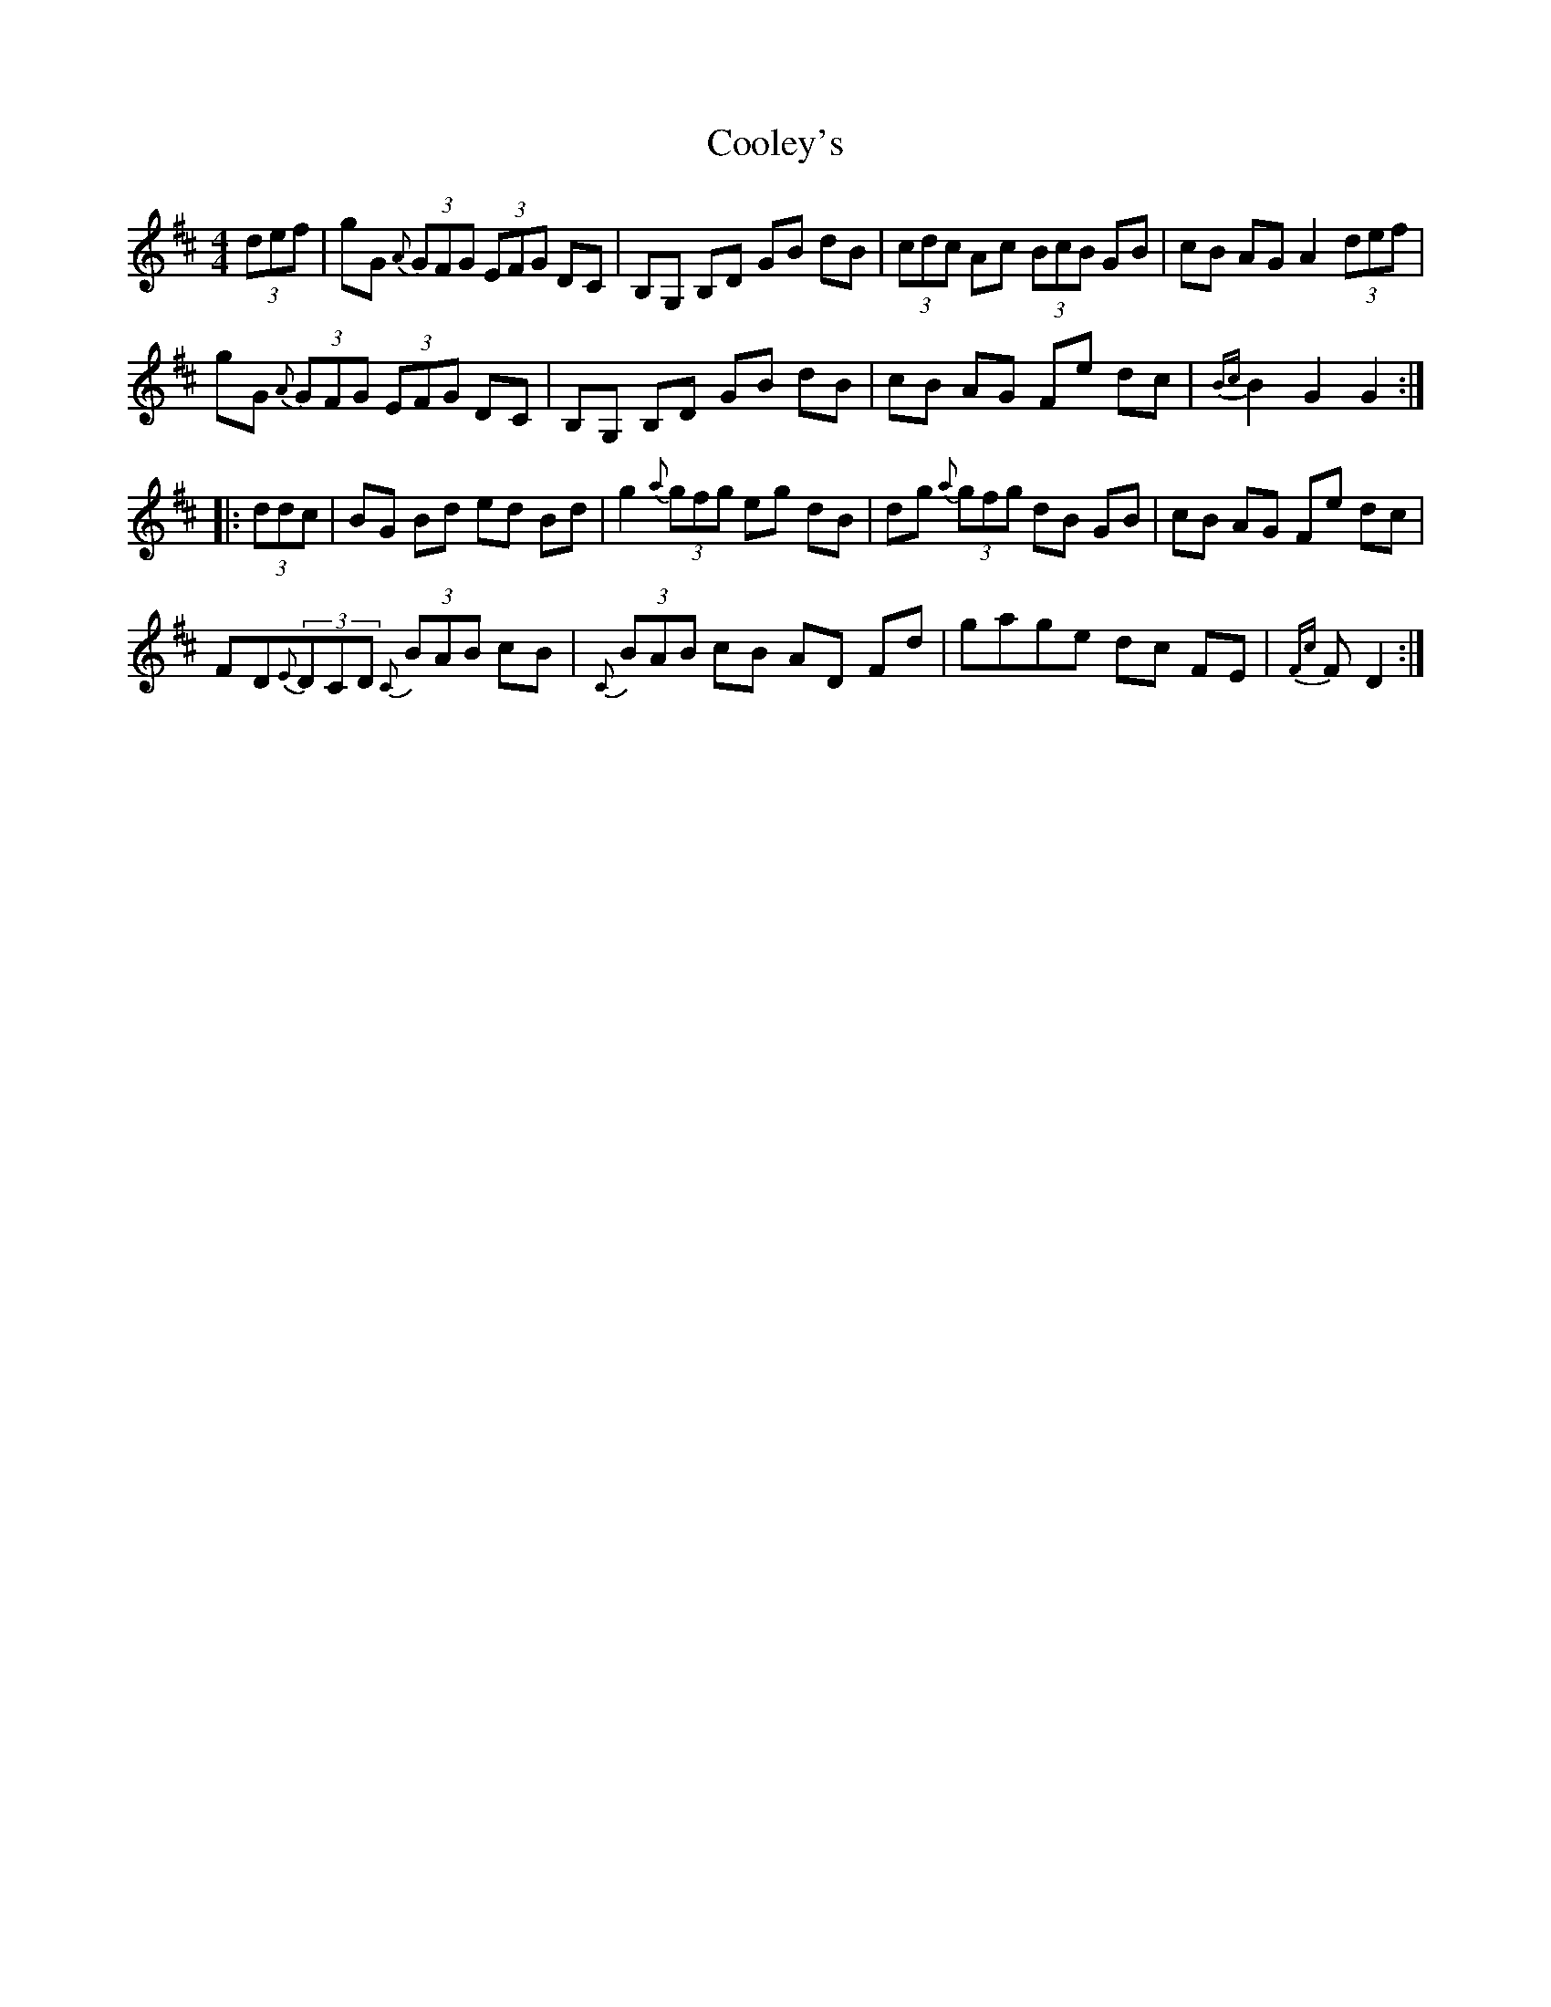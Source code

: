 X: 8180
T: Cooley's
R: hornpipe
M: 4/4
K: Dmajor
(3def|gG {A}(3GFG (3EFG DC|B,G, B,D GB dB|(3cdc Ac (3BcB GB|cB AG A2 (3def|
gG {A}(3GFG (3EFG DC|B,G, B,D GB dB|cB AG Fe dc|{Bc}B2 G2 G2:|
|:(3ddc|BG Bd ed Bd|g2 {a}(3gfg eg dB|dg {a}(3gfg dB GB|cB AG Fe dc|
F#D{E}(3DCD {C}(3BAB cB|{C}(3BAB cB AD F#d|gage dc F#E|{F#c}F#2 D2:|

